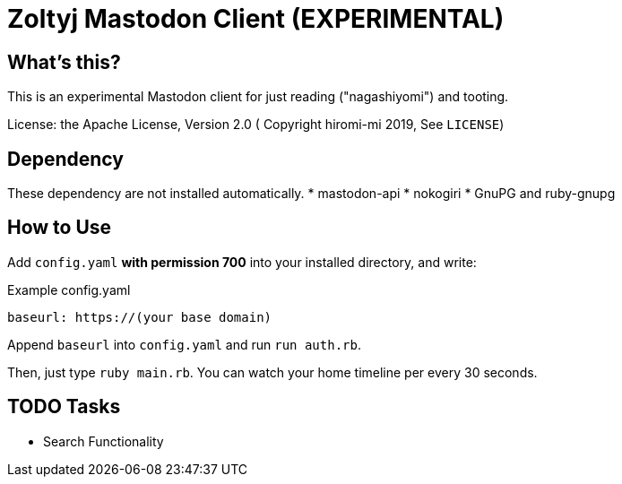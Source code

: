 = Zoltyj Mastodon Client (EXPERIMENTAL) =

== What's this?
This is an experimental Mastodon client for just reading ("nagashiyomi") and tooting.

License: the Apache License, Version 2.0
( Copyright hiromi-mi 2019, See `LICENSE`)

== Dependency

These dependency are not installed automatically.
* mastodon-api
* nokogiri
* GnuPG and ruby-gnupg

How to Use
----------

Add `config.yaml` *with permission 700* into your installed directory, and write:

.Example config.yaml
----
baseurl: https://(your base domain)
----

Append `baseurl` into `config.yaml` and run `run auth.rb`.

Then, just type `ruby main.rb`. 
You can watch your home timeline per every 30 seconds.


TODO Tasks
----------
* Search Functionality
